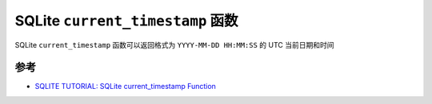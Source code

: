 .. _sqlite_current_timestamp:

===================================
SQLite ``current_timestamp`` 函数
===================================

SQLite ``current_timestamp`` 函数可以返回格式为 ``YYYY-MM-DD HH:MM:SS`` 的 UTC 当前日期和时间

参考
=========

- `SQLITE TUTORIAL: SQLite current_timestamp Function <https://www.sqlitetutorial.net/sqlite-date-functions/sqlite-current_timestamp/>`_
